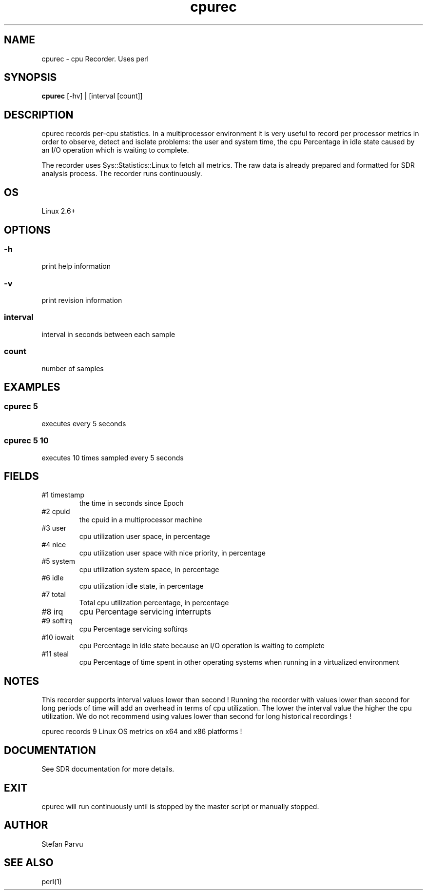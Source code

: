 .TH cpurec 1  "$Date: 2011-01-25 #$" "USER COMMANDS"
.SH NAME
cpurec \- cpu Recorder. Uses perl
.SH SYNOPSIS
.B cpurec
[-hv] | [interval [count]]

.SH DESCRIPTION
cpurec records per-cpu statistics. In a multiprocessor environment it is 
very useful to record per processor metrics in order to observe, 
detect and isolate problems: the user and system time, 
the cpu Percentage in idle state caused by an I/O operation which 
is waiting to complete.

.PP
The recorder uses Sys::Statistics::Linux to fetch all metrics. 
The raw data is already prepared and formatted for SDR analysis process. 
The recorder runs continuously.


.SH OS
Linux 2.6+

.SH OPTIONS
.SS
\-h
print help information

.SS
\-v
print revision information

.SS
interval
interval in seconds between each sample

.SS
count
number of samples

.PP
.SH EXAMPLES

.SS cpurec 5 
executes every 5 seconds 

.SS cpurec 5 10
executes 10 times sampled every 5 seconds

.PP
.SH FIELDS
.TP
#1 timestamp
the time in seconds since Epoch

.TP
#2 cpuid
the cpuid in a multiprocessor machine

.TP
#3 user
cpu utilization user space, in percentage

.TP
#4 nice
cpu utilization user space with nice priority, in percentage

.TP
#5 system
cpu utilization system space, in percentage

.TP
#6 idle
cpu utilization idle state, in percentage

.TP
#7 total
Total cpu utilization percentage, in percentage

.TP
#8 irq
cpu Percentage servicing interrupts

.TP
#9 softirq
cpu Percentage servicing softirqs

.TP
#10 iowait
cpu Percentage in idle state because an I/O
operation is waiting to complete

.TP
#11 steal
cpu Percentage of time spent in other operating systems
when running in a virtualized environment


.PP
.SH NOTES
This recorder supports interval values lower than second !  Running the
recorder  with  values  lower than second for long periods of time will
add an overhead in terms of cpu utilization.  The  lower  the  interval
value  the higher the cpu utilization. We do not recommend using values
lower than second for long historical recordings !

.PP
cpurec records 9 Linux OS metrics on x64 and x86 platforms !

.PP
.SH DOCUMENTATION
See SDR documentation for more details.
.SH EXIT
cpurec will run continuously until is stopped by the master script 
or manually stopped. 

.SH AUTHOR
Stefan Parvu
.SH SEE ALSO
perl(1)
